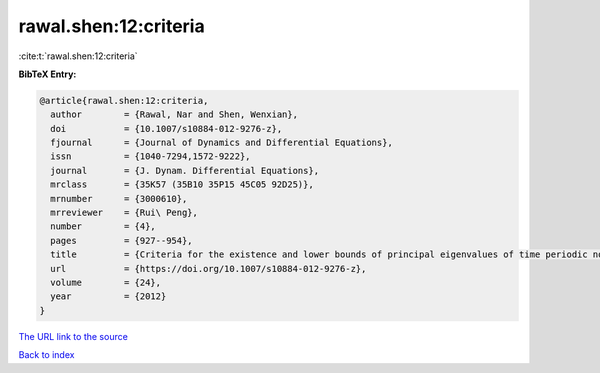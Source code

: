 rawal.shen:12:criteria
======================

:cite:t:`rawal.shen:12:criteria`

**BibTeX Entry:**

.. code-block:: bibtex

   @article{rawal.shen:12:criteria,
     author        = {Rawal, Nar and Shen, Wenxian},
     doi           = {10.1007/s10884-012-9276-z},
     fjournal      = {Journal of Dynamics and Differential Equations},
     issn          = {1040-7294,1572-9222},
     journal       = {J. Dynam. Differential Equations},
     mrclass       = {35K57 (35B10 35P15 45C05 92D25)},
     mrnumber      = {3000610},
     mrreviewer    = {Rui\ Peng},
     number        = {4},
     pages         = {927--954},
     title         = {Criteria for the existence and lower bounds of principal eigenvalues of time periodic nonlocal dispersal operators and applications},
     url           = {https://doi.org/10.1007/s10884-012-9276-z},
     volume        = {24},
     year          = {2012}
   }

`The URL link to the source <https://doi.org/10.1007/s10884-012-9276-z>`__


`Back to index <../By-Cite-Keys.html>`__

